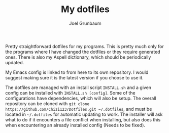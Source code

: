 #+TITLE:My dotfiles
#+AUTHOR:Joel Grunbaum

Pretty straightforward dotfiles for my programs.
This is pretty much only for the programs where I have changed the dotfiles or they require generated ones.
There is also my Aspell dictionary, which should be periodically updated.

My Emacs config is linked to from here to its own repository.
I would suggest making sure it is the latest version if you choose to use it.

The dotfiles are managed with an install script ~INSTALL.sh~ and a given config can be installed with ~INSTALL.sh [config]~.
Some of the configurations have dependencies, which will also be setup.
The overall repository can be cloned with ~git clone https://github.com/Chizi123/Dotfiles.git ~/.dotfiles~, and must be located in =~/.dotfiles= for automatic updating to work.
The installer will ask what to do if it encounters a file conflict when installing, but also does this when encountering an already installed config (Needs to be fixed).
